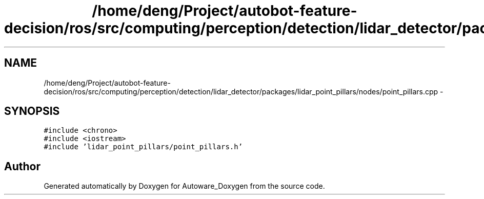 .TH "/home/deng/Project/autobot-feature-decision/ros/src/computing/perception/detection/lidar_detector/packages/lidar_point_pillars/nodes/point_pillars.cpp" 3 "Fri May 22 2020" "Autoware_Doxygen" \" -*- nroff -*-
.ad l
.nh
.SH NAME
/home/deng/Project/autobot-feature-decision/ros/src/computing/perception/detection/lidar_detector/packages/lidar_point_pillars/nodes/point_pillars.cpp \- 
.SH SYNOPSIS
.br
.PP
\fC#include <chrono>\fP
.br
\fC#include <iostream>\fP
.br
\fC#include 'lidar_point_pillars/point_pillars\&.h'\fP
.br

.SH "Author"
.PP 
Generated automatically by Doxygen for Autoware_Doxygen from the source code\&.

